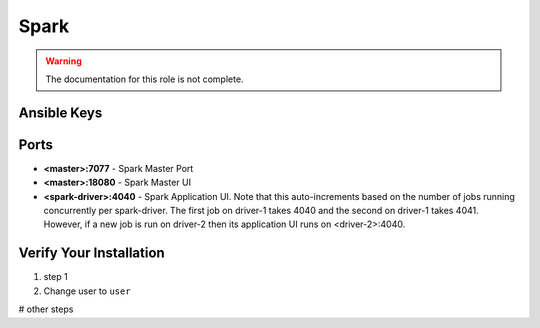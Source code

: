 Spark
========

.. warning:: The documentation for this role is not complete.


Ansible Keys
------------


Ports
-----

* **<master>:7077** - Spark Master Port

* **<master>:18080** - Spark Master UI

* **<spark-driver>:4040** - Spark Application UI. Note that this auto-increments based on the number of jobs running concurrently per spark-driver. The first job on driver-1 takes 4040 and the second on driver-1 takes 4041. However, if a new job is run on driver-2 then its application UI runs on <driver-2>:4040.

Verify Your Installation
------------------------

#. step 1

#. Change user to ``user``

# other steps
